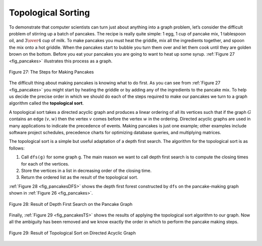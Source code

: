..  Copyright (C)  Brad Miller, David Ranum
    This work is licensed under the Creative Commons Attribution-NonCommercial-ShareAlike 4.0 International License. To view a copy of this license, visit http://creativecommons.org/licenses/by-nc-sa/4.0/.


Topological Sorting
-------------------

To demonstrate that computer scientists can turn just about anything
into a graph problem, let’s consider the difficult problem of stirring
up a batch of pancakes. The recipe is really quite simple: 1 egg, 1 cup
of pancake mix, 1 tablespoon oil, and :math:`3 \over 4` cup of milk.
To make pancakes you must heat the griddle, mix all the ingredients
together, and spoon the mix onto a hot griddle. When the pancakes start
to bubble you turn them over and let them cook until they are golden
brown on the bottom. Before you eat your pancakes you are going to want
to heat up some syrup. :ref:`Figure 27 <fig_pancakes>` illustrates this process as
a graph.


.. _fig_pancakes:

.. figure:: Figures/pancakes.png
   :align: center

   Figure 27: The Steps for Making Pancakes       



The difficult thing about making pancakes is knowing what to do first.
As you can see from :ref:`Figure 27 <fig_pancakes>` you might start by heating the
griddle or by adding any of the ingredients to the pancake mix. To help
us decide the precise order in which we should do each of the steps
required to make our pancakes we turn to a graph algorithm called the
**topological sort**.

A topological sort takes a directed acyclic graph and produces a linear
ordering of all its vertices such that if the graph :math:`G` contains
an edge :math:`(v, w)` then the vertex :math:`v` comes before the
vertex :math:`w` in the ordering. Directed acyclic graphs are used in
many applications to indicate the precedence of events. Making pancakes
is just one example; other examples include software project schedules,
precedence charts for optimizing database queries, and multiplying
matrices.

The topological sort is a simple but useful adaptation of a depth first
search. The algorithm for the topological sort is as follows:

#. Call ``dfs(g)`` for some graph ``g``. The main reason we want to call
   depth first search is to compute the closing times for each of the
   vertices.

#. Store the vertices in a list in decreasing order of the closing time.

#. Return the ordered list as the result of the topological sort.

:ref:`Figure 28 <fig_pancakesDFS>` shows the depth first forest constructed by
``dfs`` on the pancake-making graph shown in :ref:`Figure 26 <fig_pancakes>`.

.. _fig_pancakesDFS:

.. figure:: Figures/pancakesDFS.png
   :align: center

   Figure 28: Result of Depth First Search on the Pancake Graph
          



Finally, :ref:`Figure 29 <fig_pancakesTS>` shows the results of applying the
topological sort algorithm to our graph. Now all the ambiguity has been
removed and we know exactly the order in which to perform the pancake
making steps.

.. _fig_pancakesTS:

.. figure:: Figures/pancakesTS.png
   :align: center

   Figure 29: Result of Topological Sort on Directed Acyclic Graph
          




